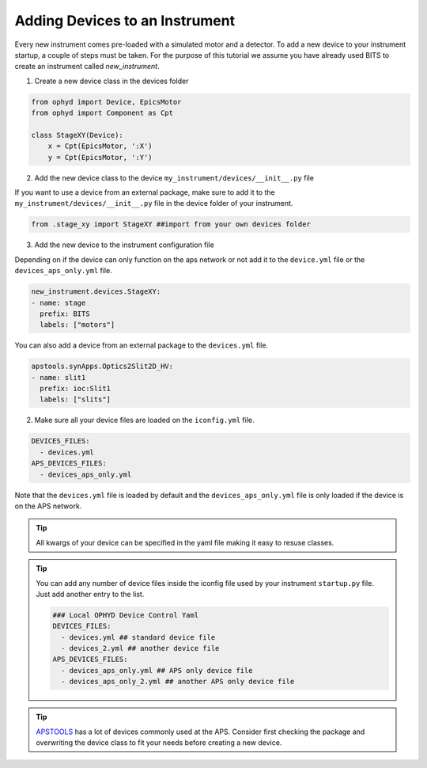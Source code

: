 .. _creating_devices:

Adding Devices to an Instrument
-----------------------------------------

Every new instrument comes pre-loaded with a simulated motor and a detector. To add a new device to your instrument startup, a couple of steps must be taken.
For the purpose of this tutorial we assume you have already used BITS to create an instrument called `new_instrument`.

1. Create a new device class in the devices folder

.. code-block:: python

    from ophyd import Device, EpicsMotor
    from ophyd import Component as Cpt

    class StageXY(Device):
        x = Cpt(EpicsMotor, ':X')
        y = Cpt(EpicsMotor, ':Y')

2. Add the new device class to the device ``my_instrument/devices/__init__.py`` file

If you want to use a device from an external package, make sure to add it to the ``my_instrument/devices/__init__.py`` file in the device folder of your instrument.

.. code-block:: python

    from .stage_xy import StageXY ##import from your own devices folder

3. Add the new device to the instrument configuration file

Depending on if the device can only function on the aps network or not add it to the ``device.yml`` file or the ``devices_aps_only.yml`` file. 


.. code-block:: yaml

    new_instrument.devices.StageXY:
    - name: stage
      prefix: BITS
      labels: ["motors"]

You can also add a device from an external package to the ``devices.yml`` file.

.. code-block:: yaml

     apstools.synApps.Optics2Slit2D_HV:
     - name: slit1
       prefix: ioc:Slit1
       labels: ["slits"]

2. Make sure all your device files are loaded on the ``iconfig.yml`` file.

.. code-block:: yaml

      DEVICES_FILES:
        - devices.yml
      APS_DEVICES_FILES:
        - devices_aps_only.yml

Note that the ``devices.yml`` file is loaded by default and the ``devices_aps_only.yml`` file is only loaded if the device is on the APS network.

.. tip::
    All kwargs of your device can be specified in the yaml file making it easy to resuse classes.

.. tip::
   You can add any number of device files inside the iconfig file used by your instrument ``startup.py`` file. Just add another entry to the list.

   .. code-block:: yaml

      ### Local OPHYD Device Control Yaml
      DEVICES_FILES:
        - devices.yml ## standard device file
        - devices_2.yml ## another device file
      APS_DEVICES_FILES:
        - devices_aps_only.yml ## APS only device file
        - devices_aps_only_2.yml ## another APS only device file

.. tip::
    `APSTOOLS <https://github.com/BCDA-APS/apstools/tree/main/apstools>`_ has a lot of devices commonly used at the APS. Consider first checking the package and overwriting the device class to fit your needs before creating a new device.
